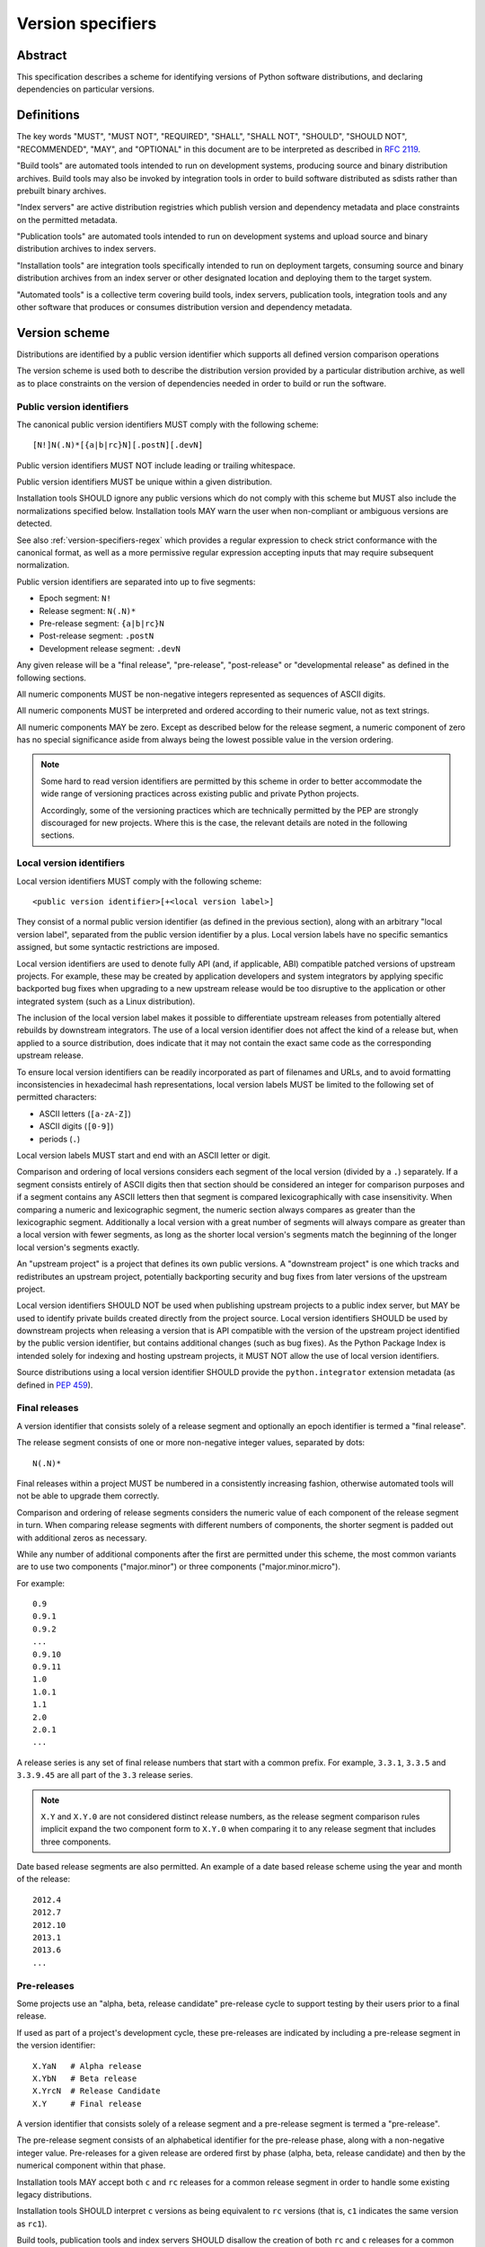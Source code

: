 .. _version-specifiers:

==================
Version specifiers
==================


Abstract
========

This specification describes a scheme for identifying versions of Python software
distributions, and declaring dependencies on particular versions.


Definitions
===========

The key words "MUST", "MUST NOT", "REQUIRED", "SHALL", "SHALL NOT",
"SHOULD", "SHOULD NOT", "RECOMMENDED",  "MAY", and "OPTIONAL" in this
document are to be interpreted as described in :rfc:`2119`.

"Build tools" are automated tools intended to run on development systems,
producing source and binary distribution archives. Build tools may also be
invoked by integration tools in order to build software distributed as
sdists rather than prebuilt binary archives.

"Index servers" are active distribution registries which publish version and
dependency metadata and place constraints on the permitted metadata.

"Publication tools" are automated tools intended to run on development
systems and upload source and binary distribution archives to index servers.

"Installation tools" are integration tools specifically intended to run on
deployment targets, consuming source and binary distribution archives from
an index server or other designated location and deploying them to the target
system.

"Automated tools" is a collective term covering build tools, index servers,
publication tools, integration tools and any other software that produces
or consumes distribution version and dependency metadata.


Version scheme
==============

Distributions are identified by a public version identifier which
supports all defined version comparison operations

The version scheme is used both to describe the distribution version
provided by a particular distribution archive, as well as to place
constraints on the version of dependencies needed in order to build or
run the software.


.. _public-version-identifiers:

Public version identifiers
--------------------------

The canonical public version identifiers MUST comply with the following
scheme::

    [N!]N(.N)*[{a|b|rc}N][.postN][.devN]

Public version identifiers MUST NOT include leading or trailing whitespace.

Public version identifiers MUST be unique within a given distribution.

Installation tools SHOULD ignore any public versions which do not comply with
this scheme but MUST also include the normalizations specified below.
Installation tools MAY warn the user when non-compliant or ambiguous versions
are detected.

See also :ref:`version-specifiers-regex` which provides a regular
expression to check strict conformance with the canonical format, as
well as a more permissive regular expression accepting inputs that may
require subsequent normalization.

Public version identifiers are separated into up to five segments:

* Epoch segment: ``N!``
* Release segment: ``N(.N)*``
* Pre-release segment: ``{a|b|rc}N``
* Post-release segment: ``.postN``
* Development release segment: ``.devN``

Any given release will be a "final release", "pre-release", "post-release" or
"developmental release" as defined in the following sections.

All numeric components MUST be non-negative integers represented as sequences
of ASCII digits.

All numeric components MUST be interpreted and ordered according to their
numeric value, not as text strings.

All numeric components MAY be zero. Except as described below for the
release segment, a numeric component of zero has no special significance
aside from always being the lowest possible value in the version ordering.

.. note::

   Some hard to read version identifiers are permitted by this scheme in
   order to better accommodate the wide range of versioning practices
   across existing public and private Python projects.

   Accordingly, some of the versioning practices which are technically
   permitted by the PEP are strongly discouraged for new projects. Where
   this is the case, the relevant details are noted in the following
   sections.


Local version identifiers
-------------------------

Local version identifiers MUST comply with the following scheme::

    <public version identifier>[+<local version label>]

They consist of a normal public version identifier (as defined in the
previous section), along with an arbitrary "local version label", separated
from the public version identifier by a plus. Local version labels have
no specific semantics assigned, but some syntactic restrictions are imposed.

Local version identifiers are used to denote fully API (and, if applicable,
ABI) compatible patched versions of upstream projects. For example, these
may be created by application developers and system integrators by applying
specific backported bug fixes when upgrading to a new upstream release would
be too disruptive to the application or other integrated system (such as a
Linux distribution).

The inclusion of the local version label makes it possible to differentiate
upstream releases from potentially altered rebuilds by downstream
integrators. The use of a local version identifier does not affect the kind
of a release but, when applied to a source distribution, does indicate that
it may not contain the exact same code as the corresponding upstream release.

To ensure local version identifiers can be readily incorporated as part of
filenames and URLs, and to avoid formatting inconsistencies in hexadecimal
hash representations, local version labels MUST be limited to the following
set of permitted characters:

* ASCII letters (``[a-zA-Z]``)
* ASCII digits (``[0-9]``)
* periods (``.``)

Local version labels MUST start and end with an ASCII letter or digit.

Comparison and ordering of local versions considers each segment of the local
version (divided by a ``.``) separately. If a segment consists entirely of
ASCII digits then that section should be considered an integer for comparison
purposes and if a segment contains any ASCII letters then that segment is
compared lexicographically with case insensitivity. When comparing a numeric
and lexicographic segment, the numeric section always compares as greater than
the lexicographic segment. Additionally a local version with a great number of
segments will always compare as greater than a local version with fewer
segments, as long as the shorter local version's segments match the beginning
of the longer local version's segments exactly.

An "upstream project" is a project that defines its own public versions. A
"downstream project" is one which tracks and redistributes an upstream project,
potentially backporting security and bug fixes from later versions of the
upstream project.

Local version identifiers SHOULD NOT be used when publishing upstream
projects to a public index server, but MAY be used to identify private
builds created directly from the project source. Local
version identifiers SHOULD be used by downstream projects when releasing a
version that is API compatible with the version of the upstream project
identified by the public version identifier, but contains additional changes
(such as bug fixes). As the Python Package Index is intended solely for
indexing and hosting upstream projects, it MUST NOT allow the use of local
version identifiers.

Source distributions using a local version identifier SHOULD provide the
``python.integrator`` extension metadata (as defined in :pep:`459`).


Final releases
--------------

A version identifier that consists solely of a release segment and optionally
an epoch identifier is termed a "final release".

The release segment consists of one or more non-negative integer
values, separated by dots::

    N(.N)*

Final releases within a project MUST be numbered in a consistently
increasing fashion, otherwise automated tools will not be able to upgrade
them correctly.

Comparison and ordering of release segments considers the numeric value
of each component of the release segment in turn. When comparing release
segments with different numbers of components, the shorter segment is
padded out with additional zeros as necessary.

While any number of additional components after the first are permitted
under this scheme, the most common variants are to use two components
("major.minor") or three components ("major.minor.micro").

For example::

    0.9
    0.9.1
    0.9.2
    ...
    0.9.10
    0.9.11
    1.0
    1.0.1
    1.1
    2.0
    2.0.1
    ...

A release series is any set of final release numbers that start with a
common prefix. For example, ``3.3.1``, ``3.3.5`` and ``3.3.9.45`` are all
part of the ``3.3`` release series.

.. note::

   ``X.Y`` and ``X.Y.0`` are not considered distinct release numbers, as
   the release segment comparison rules implicit expand the two component
   form to ``X.Y.0`` when comparing it to any release segment that includes
   three components.

Date based release segments are also permitted. An example of a date based
release scheme using the year and month of the release::

    2012.4
    2012.7
    2012.10
    2013.1
    2013.6
    ...


Pre-releases
------------

Some projects use an "alpha, beta, release candidate" pre-release cycle to
support testing by their users prior to a final release.

If used as part of a project's development cycle, these pre-releases are
indicated by including a pre-release segment in the version identifier::

    X.YaN   # Alpha release
    X.YbN   # Beta release
    X.YrcN  # Release Candidate
    X.Y     # Final release

A version identifier that consists solely of a release segment and a
pre-release segment is termed a "pre-release".

The pre-release segment consists of an alphabetical identifier for the
pre-release phase, along with a non-negative integer value. Pre-releases for
a given release are ordered first by phase (alpha, beta, release candidate)
and then by the numerical component within that phase.

Installation tools MAY accept both ``c`` and ``rc`` releases for a common
release segment in order to handle some existing legacy distributions.

Installation tools SHOULD interpret ``c`` versions as being equivalent to
``rc`` versions (that is, ``c1`` indicates the same version as ``rc1``).

Build tools, publication tools and index servers SHOULD disallow the creation
of both ``rc`` and ``c`` releases for a common release segment.


Post-releases
-------------

Some projects use post-releases to address minor errors in a final release
that do not affect the distributed software (for example, correcting an error
in the release notes).

If used as part of a project's development cycle, these post-releases are
indicated by including a post-release segment in the version identifier::

    X.Y.postN    # Post-release

A version identifier that includes a post-release segment without a
developmental release segment is termed a "post-release".

The post-release segment consists of the string ``.post``, followed by a
non-negative integer value. Post-releases are ordered by their
numerical component, immediately following the corresponding release,
and ahead of any subsequent release.

.. note::

   The use of post-releases to publish maintenance releases containing
   actual bug fixes is strongly discouraged. In general, it is better
   to use a longer release number and increment the final component
   for each maintenance release.

Post-releases are also permitted for pre-releases::

    X.YaN.postM   # Post-release of an alpha release
    X.YbN.postM   # Post-release of a beta release
    X.YrcN.postM  # Post-release of a release candidate

.. note::

   Creating post-releases of pre-releases is strongly discouraged, as
   it makes the version identifier difficult to parse for human readers.
   In general, it is substantially clearer to simply create a new
   pre-release by incrementing the numeric component.


Developmental releases
----------------------

Some projects make regular developmental releases, and system packagers
(especially for Linux distributions) may wish to create early releases
directly from source control which do not conflict with later project
releases.

If used as part of a project's development cycle, these developmental
releases are indicated by including a developmental release segment in the
version identifier::

    X.Y.devN    # Developmental release

A version identifier that includes a developmental release segment is
termed a "developmental release".

The developmental release segment consists of the string ``.dev``,
followed by a non-negative integer value. Developmental releases are ordered
by their numerical component, immediately before the corresponding release
(and before any pre-releases with the same release segment), and following
any previous release (including any post-releases).

Developmental releases are also permitted for pre-releases and
post-releases::

    X.YaN.devM       # Developmental release of an alpha release
    X.YbN.devM       # Developmental release of a beta release
    X.YrcN.devM      # Developmental release of a release candidate
    X.Y.postN.devM   # Developmental release of a post-release

.. note::

   While they may be useful for continuous integration purposes, publishing
   developmental releases of pre-releases to general purpose public index
   servers is strongly discouraged, as it makes the version identifier
   difficult to parse for human readers. If such a release needs to be
   published, it is substantially clearer to instead create a new
   pre-release by incrementing the numeric component.

   Developmental releases of post-releases are also strongly discouraged,
   but they may be appropriate for projects which use the post-release
   notation for full maintenance releases which may include code changes.


Version epochs
--------------

If included in a version identifier, the epoch appears before all other
components, separated from the release segment by an exclamation mark::

    E!X.Y  # Version identifier with epoch

If no explicit epoch is given, the implicit epoch is ``0``.

Most version identifiers will not include an epoch, as an explicit epoch is
only needed if a project *changes* the way it handles version numbering in
a way that means the normal version ordering rules will give the wrong
answer. For example, if a project is using date based versions like
``2014.04`` and would like to switch to semantic versions like ``1.0``, then
the new releases would be identified as *older* than the date based releases
when using the normal sorting scheme::

    1.0
    1.1
    2.0
    2013.10
    2014.04

However, by specifying an explicit epoch, the sort order can be changed
appropriately, as all versions from a later epoch are sorted after versions
from an earlier epoch::

    2013.10
    2014.04
    1!1.0
    1!1.1
    1!2.0

Normalization
-------------

In order to maintain better compatibility with existing versions there are a
number of "alternative" syntaxes that MUST be taken into account when parsing
versions. These syntaxes MUST be considered when parsing a version, however
they should be "normalized" to the standard syntax defined above.


Case sensitivity
~~~~~~~~~~~~~~~~

All ascii letters should be interpreted case insensitively within a version and
the normal form is lowercase. This allows versions such as ``1.1RC1`` which
would be normalized to ``1.1rc1``.


Integer Normalization
~~~~~~~~~~~~~~~~~~~~~

All integers are interpreted via the ``int()`` built in and normalize to the
string form of the output. This means that an integer version of ``00`` would
normalize to ``0`` while ``09000`` would normalize to ``9000``. This does not
hold true for integers inside of an alphanumeric segment of a local version
such as ``1.0+foo0100`` which is already in its normalized form.


Pre-release separators
~~~~~~~~~~~~~~~~~~~~~~

Pre-releases should allow a ``.``, ``-``, or ``_`` separator between the
release segment and the pre-release segment. The normal form for this is
without a separator. This allows versions such as ``1.1.a1`` or ``1.1-a1``
which would be normalized to ``1.1a1``. It should also allow a separator to
be used between the pre-release signifier and the numeral. This allows versions
such as ``1.0a.1`` which would be normalized to ``1.0a1``.


Pre-release spelling
~~~~~~~~~~~~~~~~~~~~

Pre-releases allow the additional spellings of ``alpha``, ``beta``, ``c``,
``pre``, and ``preview`` for ``a``, ``b``, ``rc``, ``rc``, and ``rc``
respectively. This allows versions such as ``1.1alpha1``, ``1.1beta2``, or
``1.1c3`` which normalize to ``1.1a1``, ``1.1b2``, and ``1.1rc3``. In every
case the additional spelling should be considered equivalent to their normal
forms.


Implicit pre-release number
~~~~~~~~~~~~~~~~~~~~~~~~~~~

Pre releases allow omitting the numeral in which case it is implicitly assumed
to be ``0``. The normal form for this is to include the ``0`` explicitly. This
allows versions such as ``1.2a`` which is normalized to ``1.2a0``.


Post release separators
~~~~~~~~~~~~~~~~~~~~~~~

Post releases allow a ``.``, ``-``, or ``_`` separator as well as omitting the
separator all together. The normal form of this is with the ``.`` separator.
This allows versions such as ``1.2-post2`` or ``1.2post2`` which normalize to
``1.2.post2``. Like the pre-release separator this also allows an optional
separator between the post release signifier and the numeral. This allows
versions like ``1.2.post-2`` which would normalize to ``1.2.post2``.


Post release spelling
~~~~~~~~~~~~~~~~~~~~~

Post-releases allow the additional spellings of ``rev`` and ``r``. This allows
versions such as ``1.0-r4`` which normalizes to ``1.0.post4``. As with the
pre-releases the additional spellings should be considered equivalent to their
normal forms.


Implicit post release number
~~~~~~~~~~~~~~~~~~~~~~~~~~~~

Post releases allow omitting the numeral in which case it is implicitly assumed
to be ``0``. The normal form for this is to include the ``0`` explicitly. This
allows versions such as ``1.2.post`` which is normalized to ``1.2.post0``.


Implicit post releases
~~~~~~~~~~~~~~~~~~~~~~

Post releases allow omitting the ``post`` signifier all together. When using
this form the separator MUST be ``-`` and no other form is allowed. This allows
versions such as ``1.0-1`` to be normalized to ``1.0.post1``. This particular
normalization MUST NOT be used in conjunction with the implicit post release
number rule. In other words, ``1.0-`` is *not* a valid version and it does *not*
normalize to ``1.0.post0``.


Development release separators
~~~~~~~~~~~~~~~~~~~~~~~~~~~~~~

Development releases allow a ``.``, ``-``, or a ``_`` separator as well as
omitting the separator all together. The normal form of this is with the ``.``
separator. This allows versions such as ``1.2-dev2`` or ``1.2dev2`` which
normalize to ``1.2.dev2``.


Implicit development release number
~~~~~~~~~~~~~~~~~~~~~~~~~~~~~~~~~~~

Development releases allow omitting the numeral in which case it is implicitly
assumed to be ``0``. The normal form for this is to include the ``0``
explicitly. This allows versions such as ``1.2.dev`` which is normalized to
``1.2.dev0``.


Local version segments
~~~~~~~~~~~~~~~~~~~~~~

With a local version, in addition to the use of ``.`` as a separator of
segments, the use of ``-`` and ``_`` is also acceptable. The normal form is
using the ``.`` character. This allows versions such as ``1.0+ubuntu-1`` to be
normalized to ``1.0+ubuntu.1``.


Preceding v character
~~~~~~~~~~~~~~~~~~~~~

In order to support the common version notation of ``v1.0`` versions may be
preceded by a single literal ``v`` character. This character MUST be ignored
for all purposes and should be omitted from all normalized forms of the
version. The same version with and without the ``v`` is considered equivalent.


Leading and Trailing Whitespace
~~~~~~~~~~~~~~~~~~~~~~~~~~~~~~~

Leading and trailing whitespace must be silently ignored and removed from all
normalized forms of a version. This includes ``" "``, ``\t``, ``\n``, ``\r``,
``\f``, and ``\v``. This allows accidental whitespace to be handled sensibly,
such as a version like ``1.0\n`` which normalizes to ``1.0``.


Examples of compliant version schemes
-------------------------------------

The standard version scheme is designed to encompass a wide range of
identification practices across public and private Python projects. In
practice, a single project attempting to use the full flexibility offered
by the scheme would create a situation where human users had difficulty
figuring out the relative order of versions, even though the rules above
ensure all compliant tools will order them consistently.

The following examples illustrate a small selection of the different
approaches projects may choose to identify their releases, while still
ensuring that the "latest release" and the "latest stable release" can
be easily determined, both by human users and automated tools.

Simple "major.minor" versioning::

    0.1
    0.2
    0.3
    1.0
    1.1
    ...

Simple "major.minor.micro" versioning::

    1.1.0
    1.1.1
    1.1.2
    1.2.0
    ...

"major.minor" versioning with alpha, beta and candidate
pre-releases::

    0.9
    1.0a1
    1.0a2
    1.0b1
    1.0rc1
    1.0
    1.1a1
    ...

"major.minor" versioning with developmental releases, release candidates
and post-releases for minor corrections::

    0.9
    1.0.dev1
    1.0.dev2
    1.0.dev3
    1.0.dev4
    1.0c1
    1.0c2
    1.0
    1.0.post1
    1.1.dev1
    ...

Date based releases, using an incrementing serial within each year, skipping
zero::

    2012.1
    2012.2
    2012.3
    ...
    2012.15
    2013.1
    2013.2
    ...


Summary of permitted suffixes and relative ordering
---------------------------------------------------

.. note::

   This section is intended primarily for authors of tools that
   automatically process distribution metadata, rather than developers
   of Python distributions deciding on a versioning scheme.

The epoch segment of version identifiers MUST be sorted according to the
numeric value of the given epoch. If no epoch segment is present, the
implicit numeric value is ``0``.

The release segment of version identifiers MUST be sorted in
the same order as Python's tuple sorting when the normalized release segment is
parsed as follows::

    tuple(map(int, release_segment.split(".")))

All release segments involved in the comparison MUST be converted to a
consistent length by padding shorter segments with zeros as needed.

Within a numeric release (``1.0``, ``2.7.3``), the following suffixes
are permitted and MUST be ordered as shown::

   .devN, aN, bN, rcN, <no suffix>, .postN

Note that ``c`` is considered to be semantically equivalent to ``rc`` and must
be sorted as if it were ``rc``. Tools MAY reject the case of having the same
``N`` for both a ``c`` and a ``rc`` in the same release segment as ambiguous
and remain in compliance with the PEP.

Within an alpha (``1.0a1``), beta (``1.0b1``), or release candidate
(``1.0rc1``, ``1.0c1``), the following suffixes are permitted and MUST be
ordered as shown::

   .devN, <no suffix>, .postN

Within a post-release (``1.0.post1``), the following suffixes are permitted
and MUST be ordered as shown::

    .devN, <no suffix>

Note that ``devN`` and ``postN`` MUST always be preceded by a dot, even
when used immediately following a numeric version (e.g. ``1.0.dev456``,
``1.0.post1``).

Within a pre-release, post-release or development release segment with a
shared prefix, ordering MUST be by the value of the numeric component.

The following example covers many of the possible combinations::

    1.dev0
    1.0.dev456
    1.0a1
    1.0a2.dev456
    1.0a12.dev456
    1.0a12
    1.0b1.dev456
    1.0b2
    1.0b2.post345.dev456
    1.0b2.post345
    1.0rc1.dev456
    1.0rc1
    1.0
    1.0+abc.5
    1.0+abc.7
    1.0+5
    1.0.post456.dev34
    1.0.post456
    1.0.15
    1.1.dev1


Version ordering across different metadata versions
---------------------------------------------------

Metadata v1.0 (:pep:`241`) and metadata v1.1 (:pep:`314`) do not specify a standard
version identification or ordering scheme. However metadata v1.2 (:pep:`345`)
does specify a scheme which is defined in :pep:`386`.

Due to the nature of the simple installer API it is not possible for an
installer to be aware of which metadata version a particular distribution was
using. Additionally installers required the ability to create a reasonably
prioritized list that includes all, or as many as possible, versions of
a project to determine which versions it should install. These requirements
necessitate a standardization across one parsing mechanism to be used for all
versions of a project.

Due to the above, this specification MUST be used for all versions of metadata and
supersedes :pep:`386` even for metadata v1.2. Tools SHOULD ignore any versions
which cannot be parsed by the rules in this PEP, but MAY fall back to
implementation defined version parsing and ordering schemes if no versions
complying with this PEP are available.

Distribution users may wish to explicitly remove non-compliant versions from
any private package indexes they control.


Compatibility with other version schemes
----------------------------------------

Some projects may choose to use a version scheme which requires
translation in order to comply with the public version scheme defined in
this PEP. In such cases, the project specific version can be stored in the
metadata while the translated public version is published in the version field.

This allows automated distribution tools to provide consistently correct
ordering of published releases, while still allowing developers to use
the internal versioning scheme they prefer for their projects.


Semantic versioning
~~~~~~~~~~~~~~~~~~~

`Semantic versioning`_ is a popular version identification scheme that is
more prescriptive than this PEP regarding the significance of different
elements of a release number. Even if a project chooses not to abide by
the details of semantic versioning, the scheme is worth understanding as
it covers many of the issues that can arise when depending on other
distributions, and when publishing a distribution that others rely on.

The "Major.Minor.Patch" (described in this PEP as "major.minor.micro")
aspects of semantic versioning (clauses 1-8 in the 2.0.0 specification)
are fully compatible with the version scheme defined in this PEP, and abiding
by these aspects is encouraged.

Semantic versions containing a hyphen (pre-releases - clause 10) or a
plus sign (builds - clause 11) are *not* compatible with this specification
and are not permitted in the public version field.

One possible mechanism to translate such semantic versioning based source
labels to compatible public versions is to use the ``.devN`` suffix to
specify the appropriate version order.

Specific build information may also be included in local version labels.

.. _Semantic versioning: https://semver.org/


DVCS based version labels
~~~~~~~~~~~~~~~~~~~~~~~~~

Many build tools integrate with distributed version control systems like
Git and Mercurial in order to add an identifying hash to the version
identifier. As hashes cannot be ordered reliably such versions are not
permitted in the public version field.

As with semantic versioning, the public ``.devN`` suffix may be used to
uniquely identify such releases for publication, while the original DVCS based
label can be stored in the project metadata.

Identifying hash information may also be included in local version labels.


Olson database versioning
~~~~~~~~~~~~~~~~~~~~~~~~~

The ``pytz`` project inherits its versioning scheme from the corresponding
Olson timezone database versioning scheme: the year followed by a lowercase
character indicating the version of the database within that year.

This can be translated to a compliant public version identifier as
``<year>.<serial>``, where the serial starts at zero or one (for the
'<year>a' release) and is incremented with each subsequent database
update within the year.

As with other translated version identifiers, the corresponding Olson
database version could be recorded in the project metadata.


Version specifiers
==================

A version specifier consists of a series of version clauses, separated by
commas. For example::

   ~= 0.9, >= 1.0, != 1.3.4.*, < 2.0

The comparison operator determines the kind of version clause:

* ``~=``: `Compatible release`_ clause
* ``==``: `Version matching`_ clause
* ``!=``: `Version exclusion`_ clause
* ``<=``, ``>=``: `Inclusive ordered comparison`_ clause
* ``<``, ``>``: `Exclusive ordered comparison`_ clause
* ``===``: `Arbitrary equality`_ clause.

The comma (",") is equivalent to a logical **and** operator: a candidate
version must match all given version clauses in order to match the
specifier as a whole.

Whitespace between a conditional operator and the following version
identifier is optional, as is the whitespace around the commas.

When multiple candidate versions match a version specifier, the preferred
version SHOULD be the latest version as determined by the consistent
ordering defined by the standard `Version scheme`_. Whether or not
pre-releases are considered as candidate versions SHOULD be handled as
described in `Handling of pre-releases`_.

Except where specifically noted below, local version identifiers MUST NOT be
permitted in version specifiers, and local version labels MUST be ignored
entirely when checking if candidate versions match a given version
specifier.


Compatible release
------------------

A compatible release clause consists of the compatible release operator ``~=``
and a version identifier. It matches any candidate version that is expected
to be compatible with the specified version.

The specified version identifier must be in the standard format described in
`Version scheme`_. Local version identifiers are NOT permitted in this
version specifier.

For a given release identifier ``V.N``, the compatible release clause is
approximately equivalent to the pair of comparison clauses::

    >= V.N, == V.*

This operator MUST NOT be used with a single segment version number such as
``~=1``.

For example, the following groups of version clauses are equivalent::

    ~= 2.2
    >= 2.2, == 2.*

    ~= 1.4.5
    >= 1.4.5, == 1.4.*

If a pre-release, post-release or developmental release is named in a
compatible release clause as ``V.N.suffix``, then the suffix is ignored
when determining the required prefix match::

    ~= 2.2.post3
    >= 2.2.post3, == 2.*

    ~= 1.4.5a4
    >= 1.4.5a4, == 1.4.*

The padding rules for release segment comparisons means that the assumed
degree of forward compatibility in a compatible release clause can be
controlled by appending additional zeros to the version specifier::

    ~= 2.2.0
    >= 2.2.0, == 2.2.*

    ~= 1.4.5.0
    >= 1.4.5.0, == 1.4.5.*


Version matching
----------------

A version matching clause includes the version matching operator ``==``
and a version identifier.

The specified version identifier must be in the standard format described in
`Version scheme`_, but a trailing ``.*`` is permitted on public version
identifiers as described below.

By default, the version matching operator is based on a strict equality
comparison: the specified version must be exactly the same as the requested
version. The *only* substitution performed is the zero padding of the
release segment to ensure the release segments are compared with the same
length.

Whether or not strict version matching is appropriate depends on the specific
use case for the version specifier. Automated tools SHOULD at least issue
warnings and MAY reject them entirely when strict version matches are used
inappropriately.

Prefix matching may be requested instead of strict comparison, by appending
a trailing ``.*`` to the version identifier in the version matching clause.
This means that additional trailing segments will be ignored when
determining whether or not a version identifier matches the clause. If the
specified version includes only a release segment, than trailing components
(or the lack thereof) in the release segment are also ignored.

For example, given the version ``1.1.post1``, the following clauses would
match or not as shown::

    == 1.1        # Not equal, so 1.1.post1 does not match clause
    == 1.1.post1  # Equal, so 1.1.post1 matches clause
    == 1.1.*      # Same prefix, so 1.1.post1 matches clause

For purposes of prefix matching, the pre-release segment is considered to
have an implied preceding ``.``, so given the version ``1.1a1``, the
following clauses would match or not as shown::

    == 1.1        # Not equal, so 1.1a1 does not match clause
    == 1.1a1      # Equal, so 1.1a1 matches clause
    == 1.1.*      # Same prefix, so 1.1a1 matches clause if pre-releases are requested

An exact match is also considered a prefix match (this interpretation is
implied by the usual zero padding rules for the release segment of version
identifiers). Given the version ``1.1``, the following clauses would
match or not as shown::

    == 1.1        # Equal, so 1.1 matches clause
    == 1.1.0      # Zero padding expands 1.1 to 1.1.0, so it matches clause
    == 1.1.dev1   # Not equal (dev-release), so 1.1 does not match clause
    == 1.1a1      # Not equal (pre-release), so 1.1 does not match clause
    == 1.1.post1  # Not equal (post-release), so 1.1 does not match clause
    == 1.1.*      # Same prefix, so 1.1 matches clause

It is invalid to have a prefix match containing a development or local release
such as ``1.0.dev1.*`` or ``1.0+foo1.*``. If present, the development release
segment is always the final segment in the public version, and the local version
is ignored for comparison purposes, so using either in a prefix match wouldn't
make any sense.

The use of ``==`` (without at least the wildcard suffix) when defining
dependencies for published distributions is strongly discouraged as it
greatly complicates the deployment of security fixes. The strict version
comparison operator is intended primarily for use when defining
dependencies for repeatable *deployments of applications* while using
a shared distribution index.

If the specified version identifier is a public version identifier (no
local version label), then the local version label of any candidate versions
MUST be ignored when matching versions.

If the specified version identifier is a local version identifier, then the
local version labels of candidate versions MUST be considered when matching
versions, with the public version identifier being matched as described
above, and the local version label being checked for equivalence using a
strict string equality comparison.


Version exclusion
-----------------

A version exclusion clause includes the version exclusion operator ``!=``
and a version identifier.

The allowed version identifiers and comparison semantics are the same as
those of the `Version matching`_ operator, except that the sense of any
match is inverted.

For example, given the version ``1.1.post1``, the following clauses would
match or not as shown::

    != 1.1        # Not equal, so 1.1.post1 matches clause
    != 1.1.post1  # Equal, so 1.1.post1 does not match clause
    != 1.1.*      # Same prefix, so 1.1.post1 does not match clause


Inclusive ordered comparison
----------------------------

An inclusive ordered comparison clause includes a comparison operator and a
version identifier, and will match any version where the comparison is correct
based on the relative position of the candidate version and the specified
version given the consistent ordering defined by the standard
`Version scheme`_.

The inclusive ordered comparison operators are ``<=`` and ``>=``.

As with version matching, the release segment is zero padded as necessary to
ensure the release segments are compared with the same length.

Local version identifiers are NOT permitted in this version specifier.


Exclusive ordered comparison
----------------------------

The exclusive ordered comparisons ``>`` and ``<`` are similar to the inclusive
ordered comparisons in that they rely on the relative position of the candidate
version and the specified version given the consistent ordering defined by the
standard `Version scheme`_. However, they specifically exclude pre-releases,
post-releases, and local versions of the specified version.

The exclusive ordered comparison ``>V`` **MUST NOT** allow a post-release
of the given version unless ``V`` itself is a post release. You may mandate
that releases are later than a particular post release, including additional
post releases, by using ``>V.postN``. For example, ``>1.7`` will allow
``1.7.1`` but not ``1.7.0.post1`` and ``>1.7.post2`` will allow ``1.7.1``
and ``1.7.0.post3`` but not ``1.7.0``.

The exclusive ordered comparison ``>V`` **MUST NOT** match a local version of
the specified version.

The exclusive ordered comparison ``<V`` **MUST NOT** allow a pre-release of
the specified version unless the specified version is itself a pre-release.
Allowing pre-releases that are earlier than, but not equal to a specific
pre-release may be accomplished by using ``<V.rc1`` or similar.

As with version matching, the release segment is zero padded as necessary to
ensure the release segments are compared with the same length.

Local version identifiers are NOT permitted in this version specifier.


Arbitrary equality
------------------

Arbitrary equality comparisons are simple string equality operations which do
not take into account any of the semantic information such as zero padding or
local versions. This operator also does not support prefix matching as the
``==`` operator does.

The primary use case for arbitrary equality is to allow for specifying a
version which cannot otherwise be represented by this PEP. This operator is
special and acts as an escape hatch to allow someone using a tool which
implements this PEP to still install a legacy version which is otherwise
incompatible with this PEP.

An example would be ``===foobar`` which would match a version of ``foobar``.

This operator may also be used to explicitly require an unpatched version
of a project such as ``===1.0`` which would not match for a version
``1.0+downstream1``.

Use of this operator is heavily discouraged and tooling MAY display a warning
when it is used.


Handling of pre-releases
------------------------

Pre-releases of any kind, including developmental releases, are implicitly
excluded from all version specifiers, *unless* they are already present
on the system, explicitly requested by the user, or if the only available
version that satisfies the version specifier is a pre-release.

By default, dependency resolution tools SHOULD:

* accept already installed pre-releases for all version specifiers
* accept remotely available pre-releases for version specifiers where
  there is no final or post release that satisfies the version specifier
* exclude all other pre-releases from consideration

Dependency resolution tools MAY issue a warning if a pre-release is needed
to satisfy a version specifier.

Dependency resolution tools SHOULD also allow users to request the
following alternative behaviours:

* accepting pre-releases for all version specifiers
* excluding pre-releases for all version specifiers (reporting an error or
  warning if a pre-release is already installed locally, or if a
  pre-release is the only way to satisfy a particular specifier)

Dependency resolution tools MAY also allow the above behaviour to be
controlled on a per-distribution basis.

Post-releases and final releases receive no special treatment in version
specifiers - they are always included unless explicitly excluded.


Examples
--------

* ``~=3.1``: version 3.1 or later, but not version 4.0 or later.
* ``~=3.1.2``: version 3.1.2 or later, but not version 3.2.0 or later.
* ``~=3.1a1``: version 3.1a1 or later, but not version 4.0 or later.
* ``== 3.1``: specifically version 3.1 (or 3.1.0), excludes all pre-releases,
  post releases, developmental releases and any 3.1.x maintenance releases.
* ``== 3.1.*``: any version that starts with 3.1. Equivalent to the
  ``~=3.1.0`` compatible release clause.
* ``~=3.1.0, != 3.1.3``: version 3.1.0 or later, but not version 3.1.3 and
  not version 3.2.0 or later.


Direct references
=================

Some automated tools may permit the use of a direct reference as an
alternative to a normal version specifier. A direct reference consists of
the specifier ``@`` and an explicit URL.

Whether or not direct references are appropriate depends on the specific
use case for the version specifier. Automated tools SHOULD at least issue
warnings and MAY reject them entirely when direct references are used
inappropriately.

Public index servers SHOULD NOT allow the use of direct references in
uploaded distributions. Direct references are intended as a tool for
software integrators rather than publishers.

Depending on the use case, some appropriate targets for a direct URL
reference may be an sdist or a wheel binary archive. The exact URLs and
targets supported will be tool dependent.

For example, a local source archive may be referenced directly::

    pip @ file:///localbuilds/pip-1.3.1.zip

Alternatively, a prebuilt archive may also be referenced::

    pip @ file:///localbuilds/pip-1.3.1-py33-none-any.whl

All direct references that do not refer to a local file URL SHOULD specify
a secure transport mechanism (such as ``https``) AND include an expected
hash value in the URL for verification purposes. If a direct reference is
specified without any hash information, with hash information that the
tool doesn't understand, or with a selected hash algorithm that the tool
considers too weak to trust, automated tools SHOULD at least emit a warning
and MAY refuse to rely on the URL. If such a direct reference also uses an
insecure transport, automated tools SHOULD NOT rely on the URL.

It is RECOMMENDED that only hashes which are unconditionally provided by
the latest version of the standard library's ``hashlib`` module be used
for source archive hashes. At time of writing, that list consists of
``'md5'``, ``'sha1'``, ``'sha224'``, ``'sha256'``, ``'sha384'``, and
``'sha512'``.

For source archive and wheel references, an expected hash value may be
specified by including a ``<hash-algorithm>=<expected-hash>`` entry as
part of the URL fragment.

For version control references, the ``VCS+protocol`` scheme SHOULD be
used to identify both the version control system and the secure transport,
and a version control system with hash based commit identifiers SHOULD be
used. Automated tools MAY omit warnings about missing hashes for version
control systems that do not provide hash based commit identifiers.

To handle version control systems that do not support including commit or
tag references directly in the URL, that information may be appended to the
end of the URL using the ``@<commit-hash>`` or the ``@<tag>#<commit-hash>``
notation.

.. note::

   This isn't *quite* the same as the existing VCS reference notation
   supported by pip. Firstly, the distribution name is moved in front rather
   than embedded as part of the URL. Secondly, the commit hash is included
   even when retrieving based on a tag, in order to meet the requirement
   above that *every* link should include a hash to make things harder to
   forge (creating a malicious repo with a particular tag is easy, creating
   one with a specific *hash*, less so).

Remote URL examples::

    pip @ https://github.com/pypa/pip/archive/1.3.1.zip#sha1=da9234ee9982d4bbb3c72346a6de940a148ea686
    pip @ git+https://github.com/pypa/pip.git@7921be1537eac1e97bc40179a57f0349c2aee67d
    pip @ git+https://github.com/pypa/pip.git@1.3.1#7921be1537eac1e97bc40179a57f0349c2aee67d


File URLs
---------

File URLs take the form of ``file://<host>/<path>``. If the ``<host>`` is
omitted it is assumed to be ``localhost`` and even if the ``<host>`` is omitted
the third slash MUST still exist. The ``<path>`` defines what the file path on
the filesystem that is to be accessed.

On the various \*nix operating systems the only allowed values for ``<host>``
is for it to be omitted, ``localhost``, or another FQDN that the current
machine believes matches its own host. In other words, on \*nix the ``file://``
scheme can only be used to access paths on the local machine.

On Windows the file format should include the drive letter if applicable as
part of the ``<path>`` (e.g. ``file:///c:/path/to/a/file``). Unlike \*nix on
Windows the ``<host>`` parameter may be used to specify a file residing on a
network share. In other words, in order to translate ``\\machine\volume\file``
to a ``file://`` url, it would end up as ``file://machine/volume/file``. For
more information on ``file://`` URLs on Windows see
`MSDN <https://web.archive.org/web/20130321051043/http://blogs.msdn.com/b/ie/archive/2006/12/06/file-uris-in-windows.aspx>`_.



Summary of differences from pkg_resources.parse_version
=======================================================

* Note: this comparison is to ``pkg_resourses.parse_version`` as it existed at
  the time :pep:`440` was written. After the PEP was accepted, setuptools 6.0 and
  later versions adopted the behaviour described here.

* Local versions sort differently, this PEP requires that they sort as greater
  than the same version without a local version, whereas
  ``pkg_resources.parse_version`` considers it a pre-release marker.

* This PEP purposely restricts the syntax which constitutes a valid version
  while ``pkg_resources.parse_version`` attempts to provide some meaning from
  *any* arbitrary string.

* ``pkg_resources.parse_version`` allows arbitrarily deeply nested version
  signifiers like ``1.0.dev1.post1.dev5``. This PEP however allows only a
  single use of each type and they must exist in a certain order.



.. _version-specifiers-regex:

Appendix: Parsing version strings with regular expressions
==========================================================

As noted earlier in the :ref:`public-version-identifiers` section,
published version identifiers SHOULD use the canonical format. This
section provides regular expressions that can be used to test whether a
version is already in that form, and if it's not, extract the various
components for subsequent normalization.

To test whether a version identifier is in the canonical format, you can use
the following function::

    import re
    def is_canonical(version):
        return re.match(r'^([1-9][0-9]*!)?(0|[1-9][0-9]*)(\.(0|[1-9][0-9]*))*((a|b|rc)(0|[1-9][0-9]*))?(\.post(0|[1-9][0-9]*))?(\.dev(0|[1-9][0-9]*))?$', version) is not None

To extract the components of a version identifier, use the following regular
expression (as defined by the `packaging <https://github.com/pypa/packaging>`_
project)::

    VERSION_PATTERN = r"""
        v?
        (?:
            (?:(?P<epoch>[0-9]+)!)?                           # epoch
            (?P<release>[0-9]+(?:\.[0-9]+)*)                  # release segment
            (?P<pre>                                          # pre-release
                [-_\.]?
                (?P<pre_l>(a|b|c|rc|alpha|beta|pre|preview))
                [-_\.]?
                (?P<pre_n>[0-9]+)?
            )?
            (?P<post>                                         # post release
                (?:-(?P<post_n1>[0-9]+))
                |
                (?:
                    [-_\.]?
                    (?P<post_l>post|rev|r)
                    [-_\.]?
                    (?P<post_n2>[0-9]+)?
                )
            )?
            (?P<dev>                                          # dev release
                [-_\.]?
                (?P<dev_l>dev)
                [-_\.]?
                (?P<dev_n>[0-9]+)?
            )?
        )
        (?:\+(?P<local>[a-z0-9]+(?:[-_\.][a-z0-9]+)*))?       # local version
    """

    _regex = re.compile(
        r"^\s*" + VERSION_PATTERN + r"\s*$",
        re.VERBOSE | re.IGNORECASE,
    )



History
=======

This specification was originally approved as :pep:`440`,
addressing several limitations of the previous attempt
at standardized versioning, as described in :pep:`345`
and :pep:`386`.
